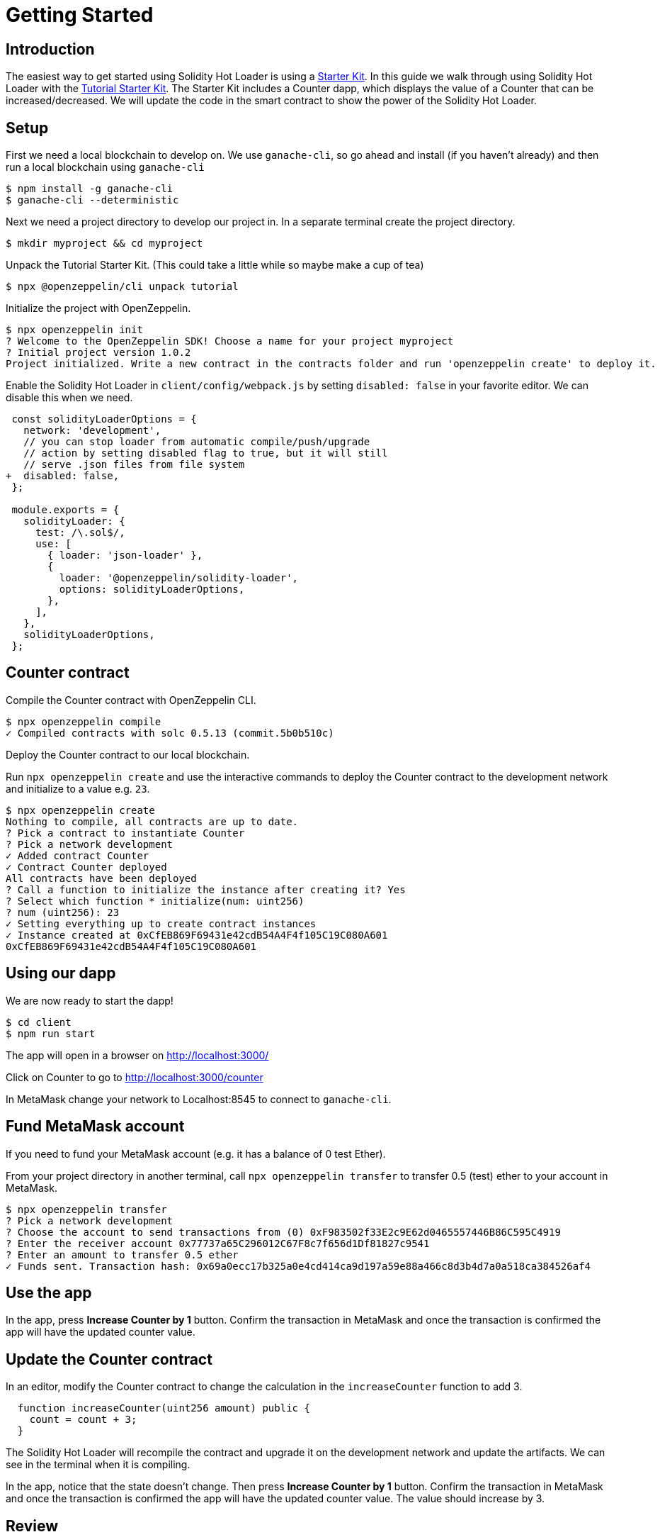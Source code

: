 = Getting Started

== Introduction

The easiest way to get started using Solidity Hot Loader is using a https://docs.openzeppelin.com/starter-kits/2.3/[Starter Kit]. In this guide we walk through using Solidity Hot Loader with the https://docs.openzeppelin.com/starter-kits/2.3/tutorial[Tutorial Starter Kit]. The Starter Kit includes a Counter dapp, which displays the value of a Counter that can be increased/decreased. We will update the code in the smart contract to show the power of the Solidity Hot Loader.

== Setup
First we need a local blockchain to develop on. We use `ganache-cli`, so go ahead and install (if you haven't already) and then run a local blockchain using `ganache-cli`

[source,console]
----
$ npm install -g ganache-cli
$ ganache-cli --deterministic
----

Next we need a project directory to develop our project in. In a separate terminal create the project directory.

[source,console]
----
$ mkdir myproject && cd myproject
----

Unpack the Tutorial Starter Kit. (This could take a little while so maybe make a cup of tea)

[source,console]
----
$ npx @openzeppelin/cli unpack tutorial
----

Initialize the project with OpenZeppelin.

[source,console]
----
$ npx openzeppelin init
? Welcome to the OpenZeppelin SDK! Choose a name for your project myproject
? Initial project version 1.0.2
Project initialized. Write a new contract in the contracts folder and run 'openzeppelin create' to deploy it.
----

Enable the Solidity Hot Loader in `client/config/webpack.js` by setting `disabled: false` in your favorite editor. We can disable this when we need.

[source,diff]
----
 const solidityLoaderOptions = {
   network: 'development',
   // you can stop loader from automatic compile/push/upgrade
   // action by setting disabled flag to true, but it will still
   // serve .json files from file system
+  disabled: false,
 };

 module.exports = {
   solidityLoader: {
     test: /\.sol$/,
     use: [
       { loader: 'json-loader' },
       {
         loader: '@openzeppelin/solidity-loader',
         options: solidityLoaderOptions,
       },
     ],
   },
   solidityLoaderOptions,
 };
----

== Counter contract
Compile the Counter contract with OpenZeppelin CLI.

[source,console]
----
$ npx openzeppelin compile
✓ Compiled contracts with solc 0.5.13 (commit.5b0b510c)
----

Deploy the Counter contract to our local blockchain.

Run `npx openzeppelin create` and use the interactive commands to deploy the Counter contract to the development network and initialize to a value e.g. `23`.

[source,console]
----
$ npx openzeppelin create
Nothing to compile, all contracts are up to date.
? Pick a contract to instantiate Counter
? Pick a network development
✓ Added contract Counter
✓ Contract Counter deployed
All contracts have been deployed
? Call a function to initialize the instance after creating it? Yes
? Select which function * initialize(num: uint256)
? num (uint256): 23
✓ Setting everything up to create contract instances
✓ Instance created at 0xCfEB869F69431e42cdB54A4F4f105C19C080A601
0xCfEB869F69431e42cdB54A4F4f105C19C080A601
----

== Using our dapp

We are now ready to start the dapp!

[source,console]
----
$ cd client
$ npm run start
----

The app will open in a browser on http://localhost:3000/

Click on Counter to go to http://localhost:3000/counter

In MetaMask change your network to Localhost:8545 to connect to `ganache-cli`.

== Fund MetaMask account
If you need to fund your MetaMask account (e.g. it has a balance of 0 test Ether).

From your project directory in another terminal, call `npx openzeppelin transfer` to transfer 0.5 (test) ether to your account in MetaMask.

[source,console]
----
$ npx openzeppelin transfer
? Pick a network development
? Choose the account to send transactions from (0) 0xF983502f33E2c9E62d0465557446B86C595C4919
? Enter the receiver account 0x77737a65C296012C67F8c7f656d1Df81827c9541
? Enter an amount to transfer 0.5 ether
✓ Funds sent. Transaction hash: 0x69a0ecc17b325a0e4cd414ca9d197a59e88a466c8d3b4d7a0a518ca384526af4
----

== Use the app
In the app, press *Increase Counter by 1* button. Confirm the transaction in MetaMask and once the transaction is confirmed the app will have the updated counter value.

== Update the Counter contract
In an editor, modify the Counter contract to change the calculation in the `increaseCounter` function to add 3.

[source,solidity]
----
  function increaseCounter(uint256 amount) public {
    count = count + 3;
  }
----

The Solidity Hot Loader will recompile the contract and upgrade it on the development network and update the artifacts. We can see in the terminal when it is compiling.

In the app, notice that the state doesn't change. Then press *Increase Counter by 1* button. Confirm the transaction in MetaMask and once the transaction is confirmed the app will have the updated counter value. 
The value should increase by 3.

== Review

Let's take a moment and review the Solidity Hot Loader development cycle: 

1. Make a change to your smart contract `.sol` file and save it.
2. Wait a bit.
3. Done.

We didn't have to manually do any of the following: 

* Compile your contract. 
* Deploy your contract.
* Restore the state.
* Restart dapp to get new contract.

This is a big improvement to the developer experience, and allows us to develop faster using the Solidity Hot Loader.

NOTE: The Solidity Hot Loader under the covers uses OpenZeppelin SDK upgradeable contracts, so is limited to contracts that can be upgradeable: https://docs.openzeppelin.com/sdk/2.6/writing-contracts
